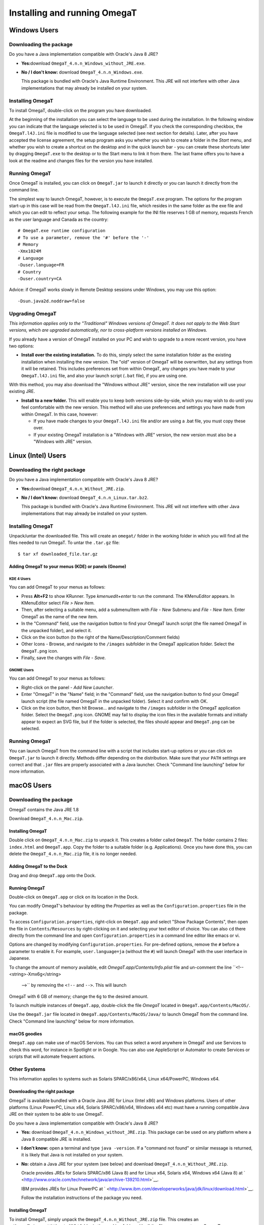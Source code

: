 Installing and running OmegaT
#############################

Windows Users
*************

Downloading the package
=======================

Do you have a Java implementation compatible with Oracle's Java 8 JRE?

-  **Yes:**\ download ``OmegaT_4.n.n_Windows_without_JRE.exe``.

-  **No / I don't know:** download ``OmegaT_4.n.n_Windows.exe``.

   This package is bundled with Oracle's Java Runtime Environment. This
   JRE will not interfere with other Java implementations that may
   already be installed on your system.

Installing OmegaT
==================

To install OmegaT, double-click on the program you have downloaded.

At the beginning of the installation you can select the language to be
used during the installation. In the following window you can indicate
that the language selected is to be used in OmegaT. If you check the
corresponding checkbox, the ``OmegaT.l4J.ini`` file is modified to use
the language selected (see next section for details). Later, after you
have accepted the license agreement, the setup program asks you whether
you wish to create a folder in the *Start* menu, and whether you wish to
create a shortcut on the desktop and in the quick launch bar - you can
create these shortcuts later by dragging ``OmegaT.exe`` to the desktop
or to the Start menu to link it from there. The last frame offers you to
have a look at the readme and changes files for the version you have
installed.

Running OmegaT
==============

Once OmegaT is installed, you can click on ``OmegaT.jar`` to launch it
directly or you can launch it directly from the command line.

The simplest way to launch OmegaT, however, is to execute the
``OmegaT.exe`` program. The options for the program start-up in this
case will be read from the ``OmegaT.l4J.ini`` file, which resides in the
same folder as the exe file and which you can edit to reflect your
setup. The following example for the INI file reserves 1 GB of memory,
requests French as the user language and Canada as the country:

::

    # OmegaT.exe runtime configuration
    # To use a parameter, remove the '#' before the '-'
    # Memory
    -Xmx1024M
    # Language
    -Duser.language=FR
    # Country
    -Duser.country=CA

Advice: if OmegaT works slowly in Remote Desktop sessions under Windows,
you may use this option:

::

    -Dsun.java2d.noddraw=false

Upgrading OmegaT
================

*This information applies only to the "Traditional" Windows versions of
OmegaT. It does not apply to the Web Start versions, which are upgraded
automatically, nor to cross-platform versions installed on Windows.*

If you already have a version of OmegaT installed on your PC and wish to
upgrade to a more recent version, you have two options:

-  **Install over the existing installation.** To do this, simply select
   the same installation folder as the existing installation when
   installing the new version. The "old" version of OmegaT will be
   overwritten, but any settings from it will be retained. This includes
   preferences set from within OmegaT, any changes you have made to your
   ``OmegaT.l4J.ini`` file, and also your launch script (``.bat`` file),
   if you are using one.

With this method, you may also download the "Windows without JRE"
version, since the new installation will use your existing JRE.

-  **Install to a new folder.** This will enable you to keep both
   versions side-by-side, which you may wish to do until you feel
   comfortable with the new version. This method will also use
   preferences and settings you have made from within OmegaT. In this
   case, however:

   -  If you have made changes to your ``OmegaT.l4J.ini`` file and/or
      are using a .bat file, you must copy these over.

   -  If your existing OmegaT installation is a "Windows with JRE"
      version, the new version must also be a "Windows with JRE"
      version.

Linux (Intel) Users
*******************

Downloading the right package
=============================

Do you have a Java implementation compatible with Oracle's Java 8 JRE?

-  **Yes:**\ download ``OmegaT_4.n.n_Without_JRE.zip``.

-  **No / I don't know:** download ``OmegaT_4.n.n_Linux.tar.bz2``.

   This package is bundled with Oracle's Java Runtime Environment. This
   JRE will not interfere with other Java implementations that may
   already be installed on your system.

Installing OmegaT
=================

Unpack/untar the downloaded file. This will create an ``omegat/`` folder
in the working folder in which you will find all the files needed to run
OmegaT. To untar the ``.tar.gz`` file:

::

    $ tar xf downloaded_file.tar.gz

Adding OmegaT to your menus (KDE) or panels (Gnome)
---------------------------------------------------

KDE 4 Users
~~~~~~~~~~~

You can add OmegaT to your menus as follows:

-  Press **Alt+F2** to show KRunner. Type *kmenuedit+enter* to run the
   command. The KMenuEditor appears. In KMenuEditor select *File > New
   Item.*

-  Then, after selecting a suitable menu, add a submenu/item with *File
   - New* Submenu and *File - New Item*. Enter OmegaT as the name of the
   new item.

-  In the "Command" field, use the navigation button to find your OmegaT
   launch script (the file named OmegaT in the unpacked folder), and
   select it.

-  Click on the icon button (to the right of the
   Name/Description/Comment fields)

-  Other Icons - Browse, and navigate to the ``/images`` subfolder in
   the OmegaT application folder. Select the ``OmegaT.png`` icon.

-  Finally, save the changes with *File - Save.*

GNOME Users
~~~~~~~~~~~

You can add OmegaT to your menus as follows:

-  Right-click on the panel - *Add New Launcher*.

-  Enter "OmegaT" in the "Name" field; in the "Command" field, use the
   navigation button to find your OmegaT launch script (the file named
   OmegaT in the unpacked folder). Select it and confirm with OK.

-  Click on the icon button, then hit Browse... and navigate to the
   ``/images`` subfolder in the OmegaT application folder. Select the
   ``OmegaT.png`` icon. GNOME may fail to display the icon files in the
   available formats and initially appear to expect an SVG file, but if
   the folder is selected, the files should appear and ``OmegaT.png``
   can be selected.

Running OmegaT
==============

You can launch OmegaT from the command line with a script that includes
start-up options or you can click on ``OmegaT.jar`` to launch it
directly. Methods differ depending on the distribution. Make sure that
your ``PATH`` settings are correct and that ``.jar`` files are properly
associated with a Java launcher. Check "Command line launching" below
for more information.

macOS Users
***********

Downloading the package
=======================

OmegaT contains the Java JRE 1.8

Download ``OmegaT_4.n.n_Mac.zip``.

Installing OmegaT
-----------------

Double click on ``OmegaT_4.n.n_Mac.zip`` to unpack it. This creates a
folder called ``OmegaT``. The folder contains 2 files: ``index.html``
and ``OmegaT.app``. Copy the folder to a suitable folder (e.g.
Applications). Once you have done this, you can delete the
``OmegaT_4.n.n_Mac.zip`` file, it is no longer needed.

Adding OmegaT to the Dock
-------------------------

Drag and drop ``OmegaT.app`` onto the Dock.

Running OmegaT
--------------

Double-click on ``OmegaT.app`` or click on its location in the Dock.

You can modify OmegaT's behaviour by editing the *Properties* as well as
the ``Configuration.properties`` file in the package.

To access ``Configuration.properties``, right-click on ``OmegaT.app``
and select "Show Package Contents", then open the file in
``Contents/Resources`` by right-clicking on it and selecting your text
editor of choice. You can also ``cd`` there directly from the command
line and open ``Configuration.properties`` in a command line editor like
emacs or vi.

Options are changed by modifying ``Configuration.properties``. For
pre-defined options, remove the ``#`` before a parameter to enable it.
For example, ``user.language=ja`` (without the ``#``) will launch OmegaT
with the user interface in Japanese.

To change the amount of memory available, edit
*OmegaT.app/Contents/Info.plist* file and un-comment the line
``<!-- <string>-Xmx6g</string>
      -->`` by removing the ``<!--`` and ``-->``. This will launch
OmegaT with 6 GB of memory; change the ``6g`` to the desired amount.

To launch multiple instances of ``OmegaT.app``, double-click the file
*OmegaT* located in ``OmegaT.app/Contents/MacOS/``.

Use the ``OmegaT.jar`` file located in
``OmegaT.app/Contents/MacOS/Java/`` to launch OmegaT from the command
line. Check "Command line launching" below for more information.

macOS goodies
-------------

``OmegaT.app`` can make use of macOS Services. You can thus select a
word anywhere in OmegaT and use Services to check this word, for
instance in Spotlight or in Google. You can also use AppleScript or
Automator to create Services or scripts that will automate frequent
actions.

Other Systems
=============

This information applies to systems such as Solaris SPARC/x86/x64, Linux
x64/PowerPC, Windows x64.

Downloading the right package
-----------------------------

OmegaT is available bundled with a Oracle Java JRE for Linux (Intel x86)
and Windows platforms. Users of other platforms (Linux PowerPC, Linux
x64, Solaris SPARC/x86/x64, Windows x64 etc) must have a running
compatible Java JRE on their system to be able to use OmegaT.

Do you have a Java implementation compatible with Oracle's Java 8 JRE?

-  **Yes:** download ``OmegaT_4.n.n_Windows_without_JRE.zip``. This
   package can be used on any platform where a Java 8 compatible JRE is
   installed.

-  **I don't know:** open a terminal and type ``java -version``. If a
   "command not found" or similar message is returned, it is likely that
   Java is not installed on your system.

-  **No:** obtain a Java JRE for your system (see below) and download
   ``OmegaT_4.n.n_Without_JRE.zip``.

   Oracle provides JREs for Solaris SPARC/x86 (Java 8) and for Linux
   x64, Solaris x64, Windows x64 (Java 8) at
   ` <http://www.oracle.com/technetwork/java/archive-139210.html>`__.

   IBM provides JREs for Linux PowerPC at
   ` <http://www.ibm.com/developerworks/java/jdk/linux/download.html>`__.

   Follow the installation instructions of the package you need.

Installing OmegaT
-----------------

To install OmegaT, simply unpack the ``OmegaT_4.n.n_Without_JRE.zip``
file. This creates an ``./OmegaT_4.n.n_Without_JRE/`` folder in the
working folder with all the files necessary to run OmegaT.

Installing convenient shortcuts
-------------------------------

Follow your system's instructions to install OmegaT shortcuts in
convenient places of your choosing.

Running OmegaT
--------------

Once OmegaT is installed, you can launch it directly from the command
line, you can create a script that includes launch parameters for the
command line or you can click on ``OmegaT.jar`` to launch it directly.
Methods differ depending on the distribution. Make sure that your
``PATH`` settings are correct and that ``.jar`` files are properly
associated with a Java launcher. Check "Command line launching" below
for more information.

Drag and drop
=============

In most systems, it is possible to open a project by dropping an
``omegat.project`` file onto the OmegaT icon on the desktop. It might
also be possible to open an OmegaT project by double-clicking on an
``omegat.project`` file.

Using Java Web Start
====================

Java Web Start technology (part of Java 8 and above) can be used to
deploy standalone Java software applications with a single click over
the network. Java Web Start ensures that the latest version of the
application will be deployed, as well as the correct version of the Java
Runtime Environment (JRE) used. To start OmegaT for the first time with
Java Web Start, load the following URL in your browser:

` <https://omegat.sourceforge.io/webstart/OmegaT.jnlp>`__

Download the file ``OmegaT.jnlp`` and then click on it. During the
installation, depending on your operating system, you may receive
several security warnings. The permissions you give to this version
(which may appear as "unrestricted access to the computer") are
identical to the permissions you give to the local version, i.e., they
allow access to the hard drive of the computer. Subsequent clicks on
``OmegaT.jnlp`` will check for any upgrades, install them, if there are
any, and then start OmegaT. After the initial installation you can, of
course, also use ``OmegaT.jnlp`` also when you are offline.

**Privacy**: OmegaT Java Web Start does not save any of your information
beyond the computer on which you are running it. The application runs on
your machine only. Your documents and translation memories remain on
your computer, and the OmegaT project will have no access to your work
or information.

Note that if you need or wish to use any of the launch command arguments
(see above), you must use the normal installation.

Starting OmegaT from the command line
=====================================

Normally, it is not necessary to start OmegaT from the command line.
However, the command-line alternative allows the user to control and
modify the program's behavior. There are two ways of launching OmegaT
using the command line.

Opening a command line window
-----------------------------

A command line window is also referred to as a "terminal window". On
Windows it is called an "MS-DOS window" and is available from the Start
Menu, inside Programs, through the "MS-DOS" item. The macOS equivalent
is the application Terminal located in ``Applications/Utilities``.

To launch OmegaT, you must normally type two commands. The first of
these is:

::

    cd folder

where ``folder`` is the name of the folder, with complete path, in which
your OmegaT program - specifically, the file ``OmegaT.jar`` - is
located. In practice, this command will therefore be something like
this:

On Windows

::

    cd C:\Program Files\OmegaT

On macOS

::

    cd <OmegaT.app location>/OmegaT.app/Contents/Resources/Java/

On Linux

::

    cd /usr/local/omegat

This command changes the folder to the folder containing the executable
OmegaT file. The second command is the command which actually launches
OmegaT. In its most basic form, this command is:

::

    java -jar OmegaT.jar

Pay attention to the capitalization - in OS other than Windows, the
program will not start, if you enter ``omegat`` instead of ``OmegaT``!

This method has a particular benefit of being suitable for finding
causes of problems: if an error occurs during use of the program, an
error message is output in the terminal window which may contain useful
information on the cause of the error.

The above method somewhat impractical way of launching a program
routinely. For this reason, the two commands described above are
contained in a file (a "script", also called a "``.bat`` file" on
Windows systems).

When this file is executed, the commands within it are automatically
carried out. Consequently, to make changes to the launch command, it is
sufficient to modify the file.

Launch command arguments
------------------------

The basic command has already been mentioned above. Changes to this
command involve the addition of "arguments" to it. Arguments are added
after the initial ``java``, and before the ``-jar
      OmegaT.jar``. Note that in Windows you can change the
``OmegaT.l4J.ini`` file to reflect your preferences. In other platforms,
you can modify ``Configuration.properties`` file on the Mac, or
``OmegaT`` launcher under Linux to do the same.

A list of possible arguments is given below. Advanced users can obtain
more information on the arguments by typing *man java* in the terminal
window.

-  **User interface language**

   **``-Duser.language=XX``** Normally, i.e. when OmegaT is launched
   without any arguments, the program first detects the language of the
   user's operating system. If a user interface in this language is
   available, OmegaT uses it. So, if the user's operating system is
   Russian and OmegaT has been localized in Russian, OmegaT is displayed
   with a Russian user interface, Russian menus, etc. If the language of
   the user's system is not available, OmegaT defaults to English. This
   is the standard behavior.

   The ``-Duser.language=XX`` argument causes OmegaT to use the language
   specified rather than the language of the user's operating system.
   ``XX`` in the command stands for the two-digit code of the desired
   language. To launch OmegaT with a French interface (for example on a
   Russian operating system), the command would therefore be:

   ::

       java -Duser.language=fr -jar OmegaT.jar

-  **User country**

   **-Duser.country=``XX``** Besides the language, you can also specify
   the country, for example ``CN`` or ``TW`` in case of the Chinese
   language. To display the instant start guide in the desired language,
   you need to specify both the language and the country. This is
   necessary even if there's only one combination available, like
   ``pt_BR`` in case of Brazilian Portuguese.

-  **Memory assignment**

   **``-Xmx??M``**\ This command assigns more memory to OmegaT. By
   default, 1024 MB are assigned, so there is no advantage in assigning
   less than this figure. ``??`` stands for the amount of memory
   assigned, in megabytes. The command to launch OmegaT with assignment
   of 2048 MB (2 GB) of memory is therefore:

   ::

       java -Xmx2048M -jar OmegaT.jar

-  **Proxy host IP address**

   **``-Dhttp.proxyHost=nnn.nnn.nnn.nnn``** The IP address of your proxy
   server, if your system uses a proxy.

-  **Proxy host port number**

   **``-Dhttp.proxyPort=NNNN``** The port number your system uses to
   access the proxy server.

-  **Google Translate V2**

   **``-Dgoogle.api.key=A123456789B123456789C123456789D12345678``** If
   you have signed up for the Google Translate services, enter your
   private Google API key here. Note that the key is 38 characters long.

-  **Microsoft Translator**

   Make sure that you have a free Microsoft account. You’ll need this to
   sign-in to `Windows Azure
   Marketplace <http://datamarket.azure.com/dataset/bing/microsofttranslator#schema>`__
   and use the Translator service. Note that up to 2M characters per
   month are free of charge. The two entries required are available in
   your `account page <https://datamarket.azure.com/account>`__ under
   Primary account key and Customer-ID:

   ::

       -Dmicrosoft.api.client_id=XXXXXXXX-XXXX-XXXX-XXXX-XXXXXXXXXXXX

   ::

       -Dmicrosoft.api.client_secret=XXXX9xXxX9xXXxxXXX9xxX99xXXXX9xx9XXxXxXXXXX=

-  **Yandex Translate**

   Make sure that you have a free Yandex account. You’ll need this to be
   able to obtain and use Yandex Translate API key. API keys can be
   requested using `API key request
   form <http://api.yandex.com/key/form.xml?service=trnsl>`__, and
   viewed on `My Keys <http://api.yandex.com/key/keyslist.xml>`__ page.

   ::

       -Dyandex.api.key=trnsl.1.1.XXXXXXXXXXXXXXXX.XXXXXXXXXXXXXXXX.XXXXXXXXXXXXXXXXXXXXXXXXXXXXXXXXXXXXXXXX

Arguments can be combined: to launch OmegaT with all the examples
described above, the command would be:

::

    java -Dswing.aatext=true -Duser.language=pt -Duser.country=BR -Xmx2048M -Dhttp.proxyHost=192.168.1.1 -Dhttp.proxyport=3128 -jar -OmegaT.jar

OmegaT in the command line mode
-------------------------------

The purpose of the console mode is to use OmegaT as a translation tool
in a scripting environment. When started in console mode, no GUI is
loaded (so it will work on any console) and the given project is
automatically processed as requested.

Prerequisites
~~~~~~~~~~~~~

To run OmegaT in the command line mode, a valid OmegaT project must be
present. The location does not matter, since you have to add it to the
command line at the start-up anyway.

If you need altered settings, the configuration files must be available.
This can be achieved in two ways:

-  Run OmegaT normally (with the GUI) and specify the settings. If you
   start OmegaT in console mode, it will use the same settings.

-  If you can't run OmegaT normally (no graphical environment
   available): copy the settings files from some other OmegaT
   installation on another machine to a specific folder. The location
   does not matter, since you can add it to the command line at startup.
   The relevant files are ``filters.conf`` and ``segmentation.conf`` and
   can be found in the user home folder (e.g. ``C:\Documents and
               Settings\user\OmegaT`` under Windows, ``~/.omegat/``
   under Linux).

Starting in console mode
~~~~~~~~~~~~~~~~~~~~~~~~

To start OmegaT in console mode, some extra parameters have to be passed
to it on startup. The most important is ``/path/to/project``, and
optionally ``--config-dir=/path/to/config-files/``. Example:

::

    java -jar OmegaT.jar /path/to/project \
        --config-dir=/path/to/config-files/ \
        --config-file=/path/to/config-file/ \
        --mode=console-translate|console-createpseudotranslatetmx|console-align \
        --source-pattern=regexp

Note that all parameters start with a double ``-`` character.

**Explanation:**

-  ``/path/to/project`` tells OmegaT where to find the project to
   translate. If given, OmegaT starts in console mode and will translate
   the given project.

-  ``--config-dir=/path/to/config-files/`` tells OmegaT in which folder
   the configuration files are stored. If not given, OmegaT reverts to
   default values (OmegaT folder under user home or, if unavailable, the
   current working folder). Note the double ``-`` character.

-  ``--config-file=/path/to/config-file/`` tells OmegaT what
   configuration file to use.

-  *``--mode=...``* OmegaT starts in console mode to perform one of the
   following services automatically

   -  *``--mode=console-translate``*

      In this mode, OmegaT will attempt to translate the files in
      ``/source/`` with the available translation memories. This is
      useful to run OmegaT on a server with TMX files automatically fed
      to a project.

   -  ``--mode=console-createpseudotranslatetmx``

      In this mode OmegaT will create a TMX for the whole project, based
      on the source files only. You specify the TMX file to be created
      with

      ``--pseudotranslatetmx=allsegments.tmx
                      --pseudotranslatetype=equal|empty``

      The argument *pseudotranslatetype* specifies, whether the target
      segments are to be equal to the source, or left empty.

   -  ``--mode=console-align``

      In this mode, OmegaT will align the Java properties files found in
      the ``/source/`` folder of the project to the contents found at
      the specified location. The resulting TMX is stored in the
      ``/omegat/`` folder under the name ``align.tmx``.

      Additional parameter is required in this case, specifying the
      location of the target data:

      ``--alignDir=<location of translated
                      files>``

      ``alignDir`` must contain a translation in the target language of
      the project. For instance, if the project is EN-to-FR,
      ``alignDir`` must contain a bundle ending with ``_fr``. The
      resulting TMX is stored in the ``omegat`` folder under the name
      ``align.tmx``.

-  ``--source-pattern=regexp``

   When mode has been used, this option will specify the files to be
   processed automatically. If the parameter is not specified, all files
   will be processed. Here's few typical examples to limit your choice:

   -  ``.*\.html``

      All HTML files will be translated - note that the period in the
      usual ``*.html`` has to be escaped (``\.``) as specified by the
      rules for regular expressions

   -  ``test\.html``

      Only the file test.html at the root of the source folder will be
      translated. If there are other files named test.html in other
      folders, they will be ignored.

   -  ``dir-10\\test\.html``

      Only the file ``test.html`` in the folder ``dir-10`` will be
      processed. Again note that the backslash is escaped as well.

-  ``--tag-validation=abort|warn`` ``outputFileName``

   This option allows the tag validation in a batch mode. If ``abort``
   is selected, the tag validator will stop on the first invalid
   segment. If ``warn`` is specified, the tag validator will process all
   segments and write warnings about any segments with invalid tags into
   the file specified.

-  ``--no-team`` addresses projects set up for team work. Use it if
   OmegaT is not to synchronize the project contents.

-  ``--disable-project-locking`` allows, under Windows, to open the same
   project with several instances of OmegaT. By default, under Windows,
   ``omegat.project`` is locked, and an error message is received when
   trying to open a project already opened in another instance of
   OmegaT. With that option, no locking occurs.

Quiet option
~~~~~~~~~~~~

An extra command line parameter specific to console mode: ``--quiet``.
In the quiet mode, less info is logged to the screen. The messages you
would usually find in the status bar are not displayed.

Usage: ``java -jar OmegaT.jar /path/to/project
        --mode=console-translate --quiet``

Building OmegaT From Source
===========================

The sources of the current version can be retrieved with a SVN client
from the repository ` <svn://svn.code.sf.net/p/omegat/svn/trunk>`__ or
directly on
`SourceForge <https://sourceforge.net/p/omegat/svn/HEAD/tarball?path=/trunk>`__.

Once the code is downloaded, open a command in the source folder and
type:

::

    gradlew assembleDist

This will create a full distribution of OmegaT in the
``./build/distributions`` folder, where you will find a zip containing
everything needed to run OmegaT.

You can also run directly the application with the following command:

::

    gradlew run

Detailed instructions on building are in the docs\_devel
`readme <https://sourceforge.net/p/omegat/svn/HEAD/tree/trunk/docs_devel/README.txt>`__.
